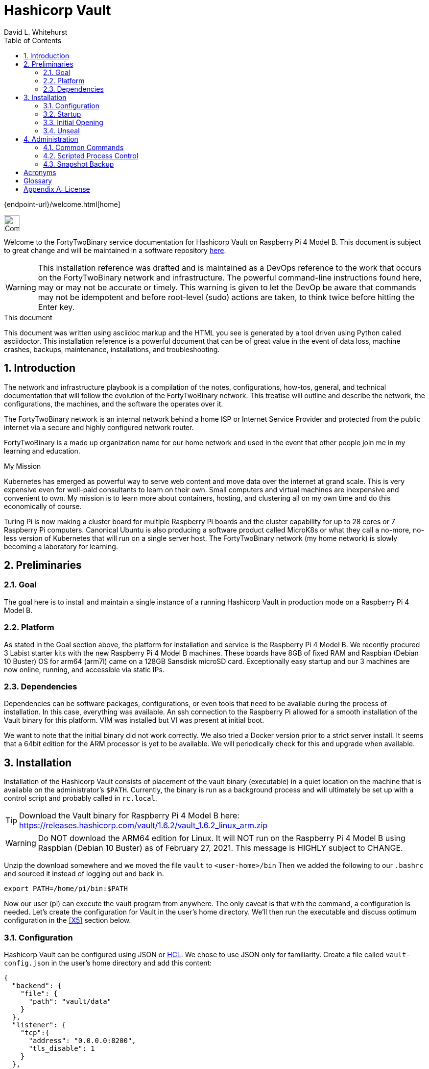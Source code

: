 Hashicorp Vault
===============
FortyTwoBinary Team
:description: installation reference
:toc: left
:icons: font
:docinfo: shared
:numbered:
:source-highlighter: coderay
:stylesheet: italian-pop.css
:website: https://fortytwobinary.com/
:author: David L. Whitehurst
:machine-os: Raspberry Pi 4 Model B

{endpoint-url}/welcome.html[home]

image:vy.png["Company Logo",height=32]

Welcome to the FortyTwoBinary service documentation for Hashicorp Vault
on {machine-os}. This document is subject to great change and will be maintained in a software repository http://192.168.1.7/infrastructure/documentation[here].

[WARNING]
This {description} was drafted and is maintained as a DevOps reference to the work that occurs on the FortyTwoBinary network and infrastructure. The
powerful command-line instructions found here, may or may not be accurate
or timely. This warning is given to let the DevOp be aware that commands
may not be idempotent and before root-level (sudo) actions are taken, to
think twice before hitting the Enter key.

.This document
**********************************************************************
This document was written using asciidoc markup and the HTML you see is
generated by a tool driven using Python called asciidoctor. This
{description} is a powerful document that can be of great value in the event of data loss, machine crashes, backups, maintenance, installations, and troubleshooting.
**********************************************************************


Introduction
------------
The network and infrastructure playbook is a compilation of the notes,
configurations, how-tos, general, and technical documentation that will
follow the evolution of the FortyTwoBinary network. This treatise will
outline and describe the network, the configurations, the machines,
and the software the operates over it.

The FortyTwoBinary network is an internal network behind a home ISP or
Internet Service Provider and protected from the public internet via
a secure and highly configured network router.

FortyTwoBinary is a made up organization name for our home network and
used in the event that other people join me in my learning and education.

.My Mission
**********************************************************************
Kubernetes has emerged as powerful way to serve web content and move
data over the internet at grand scale. This is very expensive even for
well-paid consultants to learn on their own. Small computers and virtual
machines are inexpensive and convenient to own. My mission is to learn
more about containers, hosting, and clustering all on my own time and
do this economically of course.

Turing Pi is now making a cluster board for multiple Raspberry Pi boards
and the cluster capability for up to 28 cores or 7 Raspberry Pi computers.
Canonical Ubuntu is also producing a software product called MicroK8s or
what they call a no-more, no-less version of Kubernetes that will run on
a single server host. The FortyTwoBinary network (my home network) is
slowly becoming a laboratory for learning.
**********************************************************************

Preliminaries
-------------

Goal
~~~~
The goal here is to install and maintain a single instance of a running
Hashicorp Vault in production mode on a Raspberry Pi 4 Model B.

Platform
~~~~~~~~
As stated in the Goal section above, the platform for installation and
service is the Raspberry Pi 4 Model B. We recently procured 3 Labist
starter kits with the new Raspberry Pi 4 Model B machines. These boards
have 8GB of fixed RAM and Raspbian (Debian 10 Buster) OS for arm64 (arm7l)
came on a 128GB Sansdisk microSD card. Exceptionally easy startup and our
3 machines are now online, running, and accessible via static IPs.

Dependencies
~~~~~~~~~~~~
Dependencies can be software packages, configurations, or even tools that
need to be available during the process of installation. In this case,
everything was available. An ssh connection to the Raspberry Pi allowed
for a smooth installation of the Vault binary for this platform. VIM was
installed but VI was present at initial boot.

We want to note that the initial binary did not work correctly. We
also tried a Docker version prior to a strict server install. It seems
that a 64bit edition for the ARM processor is yet to be available. We will
periodically check for this and upgrade when available.

Installation
------------
Installation of the Hashicorp Vault consists of placement of the vault
binary (executable) in a quiet location on the machine that is available
on the administrator's `$PATH`. Currently, the binary is run as a background process and will ultimately be set up with a control script and probably called in `rc.local`.

TIP: Download the Vault binary for Raspberry Pi 4 Model B here: https://releases.hashicorp.com/vault/1.6.2/vault_1.6.2_linux_arm.zip[https://releases.hashicorp.com/vault/1.6.2/vault_1.6.2_linux_arm.zip]

[WARNING]
Do NOT download the ARM64 edition for Linux. It will NOT run on the Raspberry Pi 4 Model B using Raspbian (Debian 10 Buster) as of February 27, 2021. This message is HIGHLY subject to CHANGE.

Unzip the download somewhere and we moved the file `vault` to `<user-home>/bin` Then we added the following to our `.bashrc` and sourced it instead of logging out and back in.

[source,bash]
----
export PATH=/home/pi/bin:$PATH
----
Now our user (pi) can execute the vault program from anywhere. The only
caveat is that with the command, a configuration is needed. Let's create
the configuration for Vault in the user's home directory. We'll then run
the executable and discuss optimum configuration in the <<X5>>
section below.

Configuration
~~~~~~~~~~~~~
Hashicorp Vault can be configured using JSON or <<X900>>. We chose to use
JSON only for familiarity. Create a file called `vault-config.json` in the
user's home directory and add this content:

[source,json]
----
{
  "backend": {
    "file": {
      "path": "vault/data"
    }
  },
  "listener": {
    "tcp":{
      "address": "0.0.0.0:8200",
      "tls_disable": 1
    }
  },
  "ui": true
}
----
Take note that the path `vault/data` will be relative to where the vault
executable is run. We will issue the command from the user's home directory
and where this configuration file currently resides. Also the `0.0.0.0` in
the listener section is a placeholder that defines a non-routable IP address. It has been explained to mean "all addresses". Learn more here:
https://en.wikipedia.org/wiki/0.0.0.0[https://en.wikipedia.org/wiki/0.0.0.0]. The 8200 port is the Hashicorp Vault default.

[WARNING]
Please note that HTTPS is not being used. This is NOT good practice however, final software configuration may occur within the FortyTwoBinary
network (internal) or in the event all configuration is moved onto the
public Internet.

Startup
~~~~~~~
Run the following command from your user's home directory:

[source,bash]
----
$  vault server -config=vault-config.json &
----
You may need to hit enter after the server output on the screen. Obtain
the prompt by hitting the return key once. Then let's do a process
status and look for the running vault.

[source,bash]
----
$ ps -ef | grep vault
----
You should see something like this:

image:./vault-process.PNG["vault-process",height=32]

We'll leave the `kill -9` business to you sys-Admin types and for later.

Initial Opening
~~~~~~~~~~~~~~~
Before the Hashicorp Vault can be opened, you must initialize Vault.
Every initialized vault starts in the sealed state. We'll first initialize
the vault and then unseal it step by step.

[source,bash]
----
$ vault operator init
----
This will initialize the system and create a series of unseal keys and an
encrypted root token. You will use 3 of the 5 keys given (your choice) to
unseal the vault and then the root token to login. The operator init
command has options, but for now we're do things the easy way. Again, do
remember that this documentation is ALWAYS subject to change.

When vault is initialized you should see output similar to this:
image:vault-init.PNG["vault-init",height=100]

[WARNING]
You must capture the unseal keys and the root initial token. If you lose
this information you might as well start over.

Unseal
~~~~~~
Now we will unseal the vault using the keys provided. You will now call
for Vault to unseal 3 times using the following command.

[source,bash]
----
$ vault operator unseal
----

Provide the keys one by one and you will see `vault status` output each
time. On the third time you will notice that the sealed attribute is false.
The unsealing operation was a success. Now login.

[source,bash]
----
$ vault login
----
This time you enter the root token. Remember not to lose the info from the
initialization. We generally do this:

[source,bash]
----
$ vault operator init > keeper
----

Administration
--------------
The full administration and use of Vault is yet to be discovered. For now
we'll provide some cheatsheet commands and a few use cases.

Common Commands
~~~~~~~~~~~~~~~
Later ... you are welcome lol ...

[source,bash]
----
$ vault status
----

Administrative
^^^^^^^^^^^^^^
Later ...

Use-Case
^^^^^^^^
Later ...

Scripted Process Control
~~~~~~~~~~~~~~~~~~~~~~~~
Later ...

Snapshot Backup
~~~~~~~~~~~~~~~
Later ...

:numbered!:

Acronyms
--------
[[X900]]HCL::
    Hashicorp Control Language. Read more here: https://github.com/hashicorp/hcl[https://github.com/hashicorp/hcl]
NAT::
    Network Address Translation
SBC::
    Small board computer
WAP::
    Wireless Access Point

[glossary]
Glossary
--------
[glossary]
[[X8]] Block element::
    An AsciiDoc block element is a document entity composed of one or
    more whole lines of text.

[[X34]] Inline element::
    AsciiDoc inline elements occur within block element textual
    content, they perform formatting and substitution tasks.

Formal element::
    An AsciiDoc block element that has a BlockTitle. Formal elements
    are normally listed in front or back matter, for example lists of
    tables, examples and figures.

Verbatim element::
    The word verbatim indicates that white space and line breaks in
    the source document are to be preserved in the output document.


[appendix]
License
-------
This document is licensed by the Apache License version 2.0. Currently,
the content in this document is being kept from the public however, in
the event the material contained here is willingly shared with
others, the license will remain unchanged and will convey with the
transference of the material.

Apache License
Version 2.0, January 2004
http://www.apache.org/licenses/

A copy has also been provided with this software repository.

Copyright (C) 2021 David L Whitehurst.
